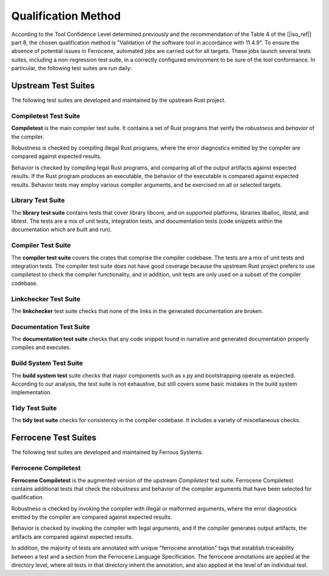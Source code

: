 .. SPDX-License-Identifier: MIT OR Apache-2.0
   SPDX-FileCopyrightText: The Ferrocene Developers

.. default-domain:: qualification

Qualification Method
====================

According to the Tool Confidence Level determined previously and the
recommendation of the Table 4 of the [|iso_ref|] part 8, the chosen
qualification method is "Validation of the software tool in accordance with
11.4.9". To ensure the absence of potential issues in Ferrocene, automated
jobs are carried out for all targets. These jobs launch several tests suites,
including a non-regression test suite, in a correctly configured environment to
be sure of the tool conformance. In particular, the following test suites are run
daily:

Upstream Test Suites
--------------------

The following test suites are developed and maintained by the upstream Rust
project.

Compiletest Test Suite
^^^^^^^^^^^^^^^^^^^^^^

.. id:: TS1_COMP

**Compiletest** is the main compiler test suite. It contains a set of Rust
programs that verify the *robustness* and *behavior* of the compiler.

Robustness is checked by compiling illegal Rust programs, where the error
diagnostics emitted by the compiler are compared against expected results.

Behavior is checked by compiling legal Rust programs, and comparing  all of the
output artifacts against expected results. If the Rust program produces an
executable, the behavior of the executable is compared against expected results.
Behavior tests may employ various compiler arguments, and be exercised on all or
selected targets.

Library Test Suite
^^^^^^^^^^^^^^^^^^

.. id:: TS2_LIBR

The **library test suite** contains tests that cover library libcore, and on
supported platforms, libraries liballoc, libstd, and libtest. The tests are a
mix of unit tests, integration tests, and documentation tests (code snippets
within the documentation which are built and run).

Compiler Test Suite
^^^^^^^^^^^^^^^^^^^

.. id:: TS3_CRAT

The **compiler test suite** covers the crates that comprise the compiler codebase.
The tests are a mix of unit tests and integration tests. The compiler test suite
does not have good coverage because the upstream Rust project prefers to use
compiletest to check the compiler functionality, and in addition, unit tests are
only used on a subset of the compiler codebase.

Linkchecker Test Suite
^^^^^^^^^^^^^^^^^^^^^^

.. id:: TS4_LINK

The **linkchecker** test suite checks that none of the links in the generated
documentation are broken.

Documentation Test Suite
^^^^^^^^^^^^^^^^^^^^^^^^

.. id:: TS5_DOCS

The **documentation test suite** checks that any code snippet found in narrative
and generated documentation properly compiles and executes.

Build System Test Suite
^^^^^^^^^^^^^^^^^^^^^^^

.. id:: TS6_BSYS

The **build system test** suite checks that major components such as x.py and
bootstrapping operate as expected. According to our analysis, the test suite is
not exhaustive, but still covers some basic mistakes in the build system
implementation.

Tidy Test Suite
^^^^^^^^^^^^^^^

.. id:: TS7_TIDY

The **tidy test suite** checks for consistency in the compiler codebase. It
includes a variety of miscellaneous checks.

Ferrocene Test Suites
---------------------

The following test suites are developed and maintained by Ferrous Systems.

Ferrocene Compiletest
^^^^^^^^^^^^^^^^^^^^^

.. id:: TS8_FCOMP

**Ferrocene Compiletest** is the augmented version of the upstream
*Compiletest* test suite. Ferrocene Compiletest contains additional tests that
check the robustness and behavior of the compiler arguments that have been
selected for qualification.

Robustness is checked by invoking the compiler with illegal or malformed
arguments, where the error diagnostics emitted by the compiler are compared
against expected results.

Behavior is checked by invoking the compiler with legal arguments, and if the
compiler generates output artifacts, the artifacts are compared against expected
results.

In addition, the majority of tests are annotated with unique "ferrocene
annotation" tags that establish traceability between a test and a section from
the Ferrocene Language Specification. The ferrocene annotations are applied at
the directory level, where all tests in that directory inherit the annotation,
and also applied at the level of an individual test.
